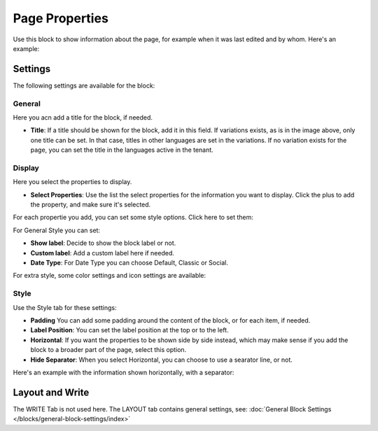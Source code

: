 Page Properties
===========================================

Use this block to show information about the page, for example when it was last edited and by whom. Here's an example:

.. image:: page-properties-info-new2.png

Settings
***********
The following settings are available for the block:

.. image:: page-properties-settings-new3.png

General
------------
Here you acn add a title for the block, if needed.

.. image:: page-properties-block-general.png

+ **Title**: If a title should be shown for the block, add it in this field. If variations exists, as is in the image above, only one title can be set. In that case, titles in other languages are set in the variations. If no variation exists for the page, you can set the title in the languages active in the tenant. 

Display
---------
Here you select the properties to display.

.. image:: page-properties-block-display.png

+ **Select Properties**: Use the list the select properties for the information you want to display. Click the plus to add the property, and make sure it's selected.

For each propertie you add, you can set some style options. Click here to set them:

.. image:: page-properties-block-display-style.png

For General Style you can set:

.. image:: page-properties-block-display-style-general.png

+ **Show label**: Decide to show the block label or not.
+ **Custom label**: Add a custom label here if needed.
+ **Date Type**: For Date Type you can choose Default, Classic or Social. 

For extra style, some color settings and icon settings are available:

.. image:: page-properties-block-display-style-style.png

Style
---------
Use the Style tab for these settings:

.. image:: page-properties-block-style.png

+ **Padding** You can add some padding around the content of the block, or for each item, if needed.
+ **Label Position**: You can set the label position at the top or to the left.
+ **Horizontal**: If you want the properties to be shown side by side instead, which may make sense if you add the block to a broader part of the page, select this option.
+ **Hide Separator**: When you select Horizontal, you can choose to use a searator line, or not.

Here's an example with the information shown horizontally, with a separator:

.. image:: page-properties-block-style-horizontal.png

Layout and Write
*********************
The WRITE Tab is not used here. The LAYOUT tab contains general settings, see: :doc:`General Block Settings </blocks/general-block-settings/index>`
